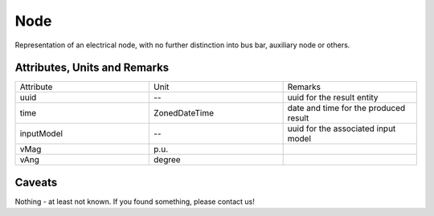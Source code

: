 .. _node_result:

Node
----
Representation of an electrical node, with no further distinction into bus bar, auxiliary node or others.

Attributes, Units and Remarks
^^^^^^^^^^^^^^^^^^^^^^^^^^^^^

.. list-table::
   :widths: 33 33 33
   :header-rows: 0


   * - Attribute
     - Unit
     - Remarks

   * - uuid
     - --
     - uuid for the result entity

   * - time
     - ZonedDateTime
     - date and time for the produced result

   * - inputModel
     - --
     - uuid for the associated input model

   * - vMag
     - p.u.
     - 

   * - vAng
     - degree
     - 


Caveats
^^^^^^^
Nothing - at least not known.
If you found something, please contact us!

